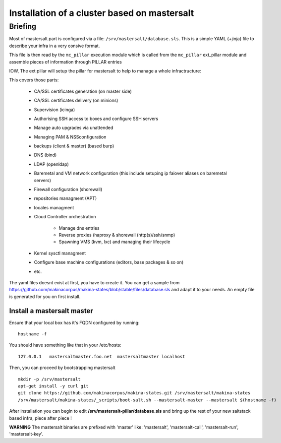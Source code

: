 Installation of a cluster based on mastersalt
==================================================

Briefing
~~~~~~~~~

Most of mastersalt part is configured via a file: ``/srv/mastersalt/database.sls``.
This is a simple YAML (+jinja) file to describe your infra in a very consive
format.

This file is then read by the ``mc_pillar`` execution module which is called from the
``mc_pillar`` ext_pillar module and assemble pieces of information through
PILLAR entries

IOW, The ext pillar will setup the pillar for mastersalt to help to manage
a whole infractructure:

This covers those parts:

    - CA/SSL certificates generation (on master side)
    - CA/SSL certificates delivery (on minions)
    - Supervision (icinga)
    - Authorising SSH access to boxes and configure SSH servers
    - Manage auto upgrades via unattended
    - Managing PAM & NSSconfiguration
    - backups (client & master) (based burp)
    - DNS (bind)
    - LDAP (openldap)
    - Baremetal and VM network configuration (this include setuping ip faiover
      aliases on baremetal servers)
    - Firewall configuration (shorewall)
    - repositories managment (APT)
    - locales managment
    - Cloud Controller orchestration

        - Manage dns entries
        - Reverse proxies (haproxy & shorewall (http(s)/ssh/snmp)
        - Spawning VMS (kvm, lxc) and managing their lifecycle

    - Kernel sysctl managment
    - Configure base machine configurations (editors, base packages & so on)
    - etc.

The yaml files doesnt exist at first, you have to create it.
You can get a sample from https://github.com/makinacorpus/makina-states/blob/stable/files/database.sls and adapt it to your needs.
An empty file is generated for you on first install.


Install a mastersalt master
+++++++++++++++++++++++++++
Ensure  that your local box has it's FQDN configured by running::

    hostname -f

You should have something like that in your /etc/hosts::

    127.0.0.1   mastersaltmaster.foo.net  mastersaltmaster localhost

Then, you can proceed by bootstrapping mastersalt
::

    mkdir -p /srv/mastersalt 
    apt-get install -y curl git
    git clone https://github.com/makinacorpus/makina-states.git /srv/mastersalt/makina-states
    /srv/mastersalt/makina-states/_scripts/boot-salt.sh --mastersalt-master --mastersalt $(hostname -f)

After installation you can begin to edit **/srv/mastersalt-pillar/database.sls** and
bring up the rest of your new saltstack based infra, piece after piece !

**WARNING** The mastersalt binaries are prefixed with 'master' like:
'mastersalt', 'mastersalt-call', 'mastersalt-run', 'mastersalt-key'.
